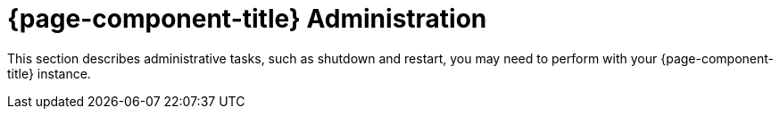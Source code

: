 
= {page-component-title} Administration

This section describes administrative tasks, such as shutdown and restart, you may need to perform with your {page-component-title} instance.
